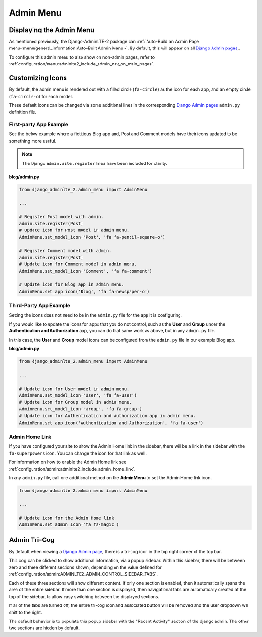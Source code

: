 Admin Menu
**********


Displaying the Admin Menu
=========================

As mentioned previously, the Django-AdminLTE-2 package can
:ref:`Auto-Build an Admin Page menu<menu/general_information:Auto-Built Admin Menu>`.
By default, this will appear on all
`Django Admin pages <https://docs.djangoproject.com/en/dev/ref/contrib/admin/>`_,.

To configure this admin menu to also show on non-admin pages, refer to
:ref:`configuration/menu:adminlte2_include_admin_nav_on_main_pages`.


Customizing Icons
=================

By default, the admin menu is rendered out with a filled circle
(``fa-circle``) as the icon for each app, and an empty circle (``fa-circle-o``)
for each model.

These default icons can be changed via some additional lines in the
corresponding
`Django Admin pages <https://docs.djangoproject.com/en/dev/ref/contrib/admin/>`_
``admin.py`` definition file.


First-party App Example
-----------------------

See the below example where a fictitious Blog app and, Post and Comment models
have their icons updated to be something more useful.

.. note:: The Django ``admin.site.register`` lines have been included for clarity.

**blog/admin.py**

.. code:: python

    from django_adminlte_2.admin_menu import AdminMenu

    ...

    # Register Post model with admin.
    admin.site.register(Post)
    # Update icon for Post model in admin menu.
    AdminMenu.set_model_icon('Post', 'fa fa-pencil-square-o')

    # Register Comment model with admin.
    admin.site.register(Post)
    # Update icon for Comment model in admin menu.
    AdminMenu.set_model_icon('Comment', 'fa fa-comment')

    # Update icon for Blog app in admin menu.
    AdminMenu.set_app_icon('Blog', 'fa fa-newspaper-o')


Third-Party App Example
-----------------------

Setting the icons does not need to be in the ``admin.py`` file for the app it
is configuring.

If you would like to update the icons for apps that you do not control,
such as the **User** and **Group** under the
**Authentication and Authorization** app, you can do that same work as
above, but in any ``admin.py`` file.

In this case, the **User** and **Group** model icons can be configured from
the ``admin.py`` file in our example Blog app.

**blog/admin.py**

.. code:: python

    from django_adminlte_2.admin_menu import AdminMenu

    ...

    # Update icon for User model in admin menu.
    AdminMenu.set_model_icon('User', 'fa fa-user')
    # Update icon for Group model in admin menu.
    AdminMenu.set_model_icon('Group', 'fa fa-group')
    # Update icon for Authentication and Authorization app in admin menu.
    AdminMenu.set_app_icon('Authentication and Authorization', 'fa fa-user')


Admin Home Link
---------------

If you have configured your site to show the Admin Home link in the sidebar,
there will be a link in the sidebar with the ``fa-superpowers`` icon.
You can change the icon for that link as well.

For information on how to enable the Admin Home link see
:ref:`configuration/admin:adminlte2_include_admin_home_link`.

In any ``admin.py`` file, call one additional method on the
**AdminMenu** to set the Admin Home link icon.

.. code:: python

    from django_adminlte_2.admin_menu import AdminMenu

    ...

    # Update icon for the Admin Home link.
    AdminMenu.set_admin_icon('fa fa-magic')


Admin Tri-Cog
=============

By default when viewing a
`Django Admin page <https://docs.djangoproject.com/en/dev/ref/contrib/admin/>`_,
there is a tri-cog icon in the top right corner of the top bar.

This cog can be clicked to show additional information, via a popup sidebar.
Within this sidebar, there will be between zero and three different sections
shown, depending on the value defined for
:ref:`configuration/admin:ADMINLTE2_ADMIN_CONTROL_SIDEBAR_TABS`.

Each of these three sections will show different content. If only one section is
enabled, then it automatically spans the area of the entire sidebar. If more
than one section is displayed, then navigational tabs are automatically created
at the top of the sidebar, to allow easy switching between the displayed
sections.

If all of the tabs are turned off, the entire tri-cog icon and associated
button will be removed and the user dropdown will shift to the right.

The default behavior is to populate this popup sidebar with the
"Recent Activity" section of the django admin. The other two sections are hidden
by default.
